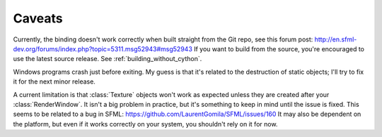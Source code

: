 .. Copyright 2012 Bastien Léonard. All rights reserved.

.. Redistribution and use in source (reStructuredText) and 'compiled'
   forms (HTML, PDF, PostScript, RTF and so forth) with or without
   modification, are permitted provided that the following conditions are
   met:

.. 1. Redistributions of source code (reStructuredText) must retain
   the above copyright notice, this list of conditions and the
   following disclaimer as the first lines of this file unmodified.

.. 2. Redistributions in compiled form (converted to HTML, PDF,
   PostScript, RTF and other formats) must reproduce the above
   copyright notice, this list of conditions and the following
   disclaimer in the documentation and/or other materials provided
   with the distribution.

.. THIS DOCUMENTATION IS PROVIDED BY BASTIEN LÉONARD ``AS IS'' AND ANY
   EXPRESS OR IMPLIED WARRANTIES, INCLUDING, BUT NOT LIMITED TO, THE
   IMPLIED WARRANTIES OF MERCHANTABILITY AND FITNESS FOR A PARTICULAR
   PURPOSE ARE DISCLAIMED. IN NO EVENT SHALL BASTIEN LÉONARD BE LIABLE
   FOR ANY DIRECT, INDIRECT, INCIDENTAL, SPECIAL, EXEMPLARY, OR
   CONSEQUENTIAL DAMAGES (INCLUDING, BUT NOT LIMITED TO, PROCUREMENT OF
   SUBSTITUTE GOODS OR SERVICES; LOSS OF USE, DATA, OR PROFITS; OR
   BUSINESS INTERRUPTION) HOWEVER CAUSED AND ON ANY THEORY OF LIABILITY,
   WHETHER IN CONTRACT, STRICT LIABILITY, OR TORT (INCLUDING NEGLIGENCE
   OR OTHERWISE) ARISING IN ANY WAY OUT OF THE USE OF THIS DOCUMENTATION,
   EVEN IF ADVISED OF THE POSSIBILITY OF SUCH DAMAGE.


.. module:: sfml


Caveats
=======

Currently, the binding doesn't work correctly when built straight from
the Git repo, see this forum post:
http://en.sfml-dev.org/forums/index.php?topic=5311.msg52943#msg52943
If you want to build from the source, you're encouraged to use the
latest source release. See :ref:`building_without_cython`.

Windows programs crash just before exiting. My guess is that it's
related to the destruction of static objects; I'll try to fix it for
the next minor release.

A current limitation is that :class:`Texture` objects won't work as
expected unless they are created after your :class:`RenderWindow`. It
isn't a big problem in practice, but it's something to keep in mind
until the issue is fixed. This seems to be related to a bug in SFML:
https://github.com/LaurentGomila/SFML/issues/160 It may also be
dependent on the platform, but even if it works correctly on your
system, you shouldn't rely on it for now.
